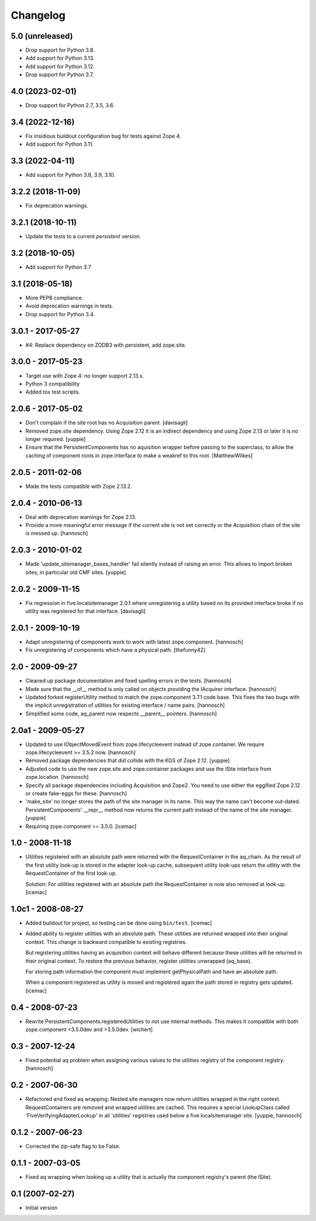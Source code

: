 Changelog
=========

5.0 (unreleased)
----------------


* Drop support for Python 3.8.

* Add support for Python 3.13.

* Add support for Python 3.12.

* Drop support for Python 3.7.

4.0 (2023-02-01)
----------------

* Drop support for Python 2.7, 3.5, 3.6.


3.4 (2022-12-16)
----------------

* Fix insidious buildout configuration bug for tests against Zope 4.

* Add support for Python 3.11.


3.3 (2022-04-11)
----------------

* Add support for Python 3.8, 3.9, 3.10.


3.2.2 (2018-11-09)
------------------

* Fix deprecation warnings.


3.2.1 (2018-10-11)
------------------

* Update the tests to a current `persistent` version.


3.2 (2018-10-05)
----------------

* Add support for Python 3.7


3.1 (2018-05-18)
----------------

* More PEP8 compliance.

* Avoid deprecation warnings in tests.

* Drop support for Python 3.4.


3.0.1 - 2017-05-27
------------------

* #4: Replace dependency on ZODB3 with persistent, add zope.site.


3.0.0 - 2017-05-23
------------------

* Target use with Zope 4: no longer support 2.13.x.

* Python 3 compatibility

* Added tox test scripts.


2.0.6 - 2017-05-02
------------------

* Don't complain if the site root has no Acquisition parent.
  [davisagli]

* Removed zope.site dependency. Using Zope 2.12 it is an indirect dependency
  and using Zope 2.13 or later it is no longer required.
  [yuppie]

* Ensure that the PersistentComponents has no aquisition wrapper before passing
  to the superclass, to allow the caching of component roots in zope.interface
  to make a weakref to this root.
  [MatthewWilkes]

2.0.5 - 2011-02-06
------------------

* Made the tests compatible with Zope 2.13.2.

2.0.4 - 2010-06-13
------------------

* Deal with deprecation warnings for Zope 2.13.

* Provide a more meaningful error message if the current site is not set
  correctly or the Acquisition chain of the site is messed up.
  [hannosch]

2.0.3 - 2010-01-02
------------------

* Made 'update_sitemanager_bases_handler' fail silently instead of raising an
  error. This allows to import broken sites, in particular old CMF sites.
  [yuppie]

2.0.2 - 2009-11-15
------------------

* Fix regression in five.localsitemanager 2.0.1 where unregistering a utility
  based on its provided interface broke if no utility was registered for that
  interface.
  [davisagli]

2.0.1 - 2009-10-19
------------------

* Adapt unregistering of components work to work with latest zope.component.
  [hannosch]

* Fix unregistering of components which have a physical path.
  [thefunny42]

2.0 - 2009-09-27
----------------

* Cleaned up package documentation and fixed spelling errors in the tests.
  [hannosch]

* Made sure that the __of__ method is only called on objects providing the
  IAcquirer interface.
  [hannosch]

* Updated forked registerUtility method to match the zope.component 3.7.1
  code base. This fixes the two bugs with the implicit unregistration of
  utilities for existing interface / name pairs.
  [hannosch]

* Simplified some code, aq_parent now respects __parent__ pointers.
  [hannosch]

2.0a1 - 2009-05-27
------------------

* Updated to use IObjectMovedEvent from zope.lifecycleevent instead of
  zope.container. We require zope.lifecycleevent >= 3.5.2 now.
  [hannosch]

* Removed package dependencies that did collide with the KGS of Zope 2.12.
  [yuppie]

* Adjusted code to use the new zope.site and zope.container packages and use
  the ISite interface from zope.location.
  [hannosch]

* Specify all package dependencies including Acquisition and Zope2. You need
  to use either the eggified Zope 2.12 or create fake-eggs for these.
  [hannosch]

* 'make_site' no longer stores the path of the site manager in its name. This
  way the name can't become out-dated. PersistentComponents' __repr__ method
  now returns the current path instead of the name of the site manager.
  [yuppie]

* Requiring zope.component >= 3.5.0.
  [icemac]

1.0 - 2008-11-18
----------------

* Utilities registered with an absolute path were returned with the
  RequestContainer in the aq_chain. As the result of the first utility
  look-up is stored in the adapter look-up cache, subsequent utility
  look-ups return the utlitiy with the RequestContainer of the first
  look-up.

  Solution: For utilities registered with an absolute path the
  RequestContainer is now also removed at look-up.
  [icemac]


1.0c1 - 2008-08-27
------------------

* Added buildout for project, so testing can be done using ``bin/test``.
  [icemac]

* Added ability to register utilities with an absolute path. These
  utilities are returned wrapped into their original context. This
  change is backward compatible to existing registries.

  But registering utilities having an acquisition context will behave
  different because these utilities will be returned in their original
  context. To restore the previous behavior, register utilities
  unwrapped (aq_base).

  For storing path information the component must implement
  getPhysicalPath and have an absolute path.

  When a component registered as utility is moved and registered again
  the path stored in registry gets updated.
  [icemac]


0.4 - 2008-07-23
----------------

* Rewrite PersistentComponents.registeredUtilities to not use
  internal methods. This makes it compatible with both zope.component <3.5.0dev
  and >3.5.0dev.
  [wichert]


0.3 - 2007-12-24
----------------

* Fixed potential aq problem when assigning various values to the utilities
  registry of the component registry.
  [hannosch]


0.2 - 2007-06-30
----------------

* Refactored and fixed aq wrapping: Nested site managers now return utilities
  wrapped in the right context. RequestContainers are removed and wrapped
  utilities are cached. This requires a special LookupClass called
  'FiveVerifyingAdapterLookup' in all 'utilities' registries used below a
  five.localsitemanager site.
  [yuppie, hannosch]


0.1.2 - 2007-06-23
------------------

* Corrected the zip-safe flag to be False.


0.1.1 - 2007-03-05
------------------

* Fixed aq wrapping when looking up a utility that is actually the component
  registry's parent (the ISite).


0.1 (2007-02-27)
----------------

* Initial version
